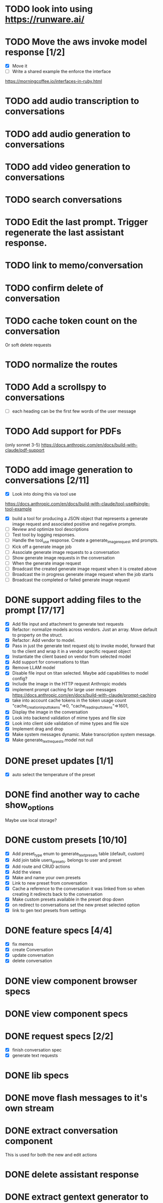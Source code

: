 :PROPERTIES:
:CATEGORY: tmp
:END:
* TODO look into using https://runware.ai/
* TODO Move the aws invoke model response [1/2]
  - [X] Move it
  - [ ] Write a shared example the enforce the interface
  https://morningcoffee.io/interfaces-in-ruby.html
* TODO add audio transcription to conversations
* TODO add audio generation to conversations
* TODO add video generation to conversations
* TODO search conversations
* TODO Edit the last prompt. Trigger regenerate the last assistant response.
* TODO link to memo/conversation
* TODO confirm delete of conversation
* TODO cache token count on the conversation
  Or soft delete requests
* TODO normalize the routes
* TODO Add a scrollspy to conversations
  - [ ] each heading can be the first few words of the user message
* TODO Add support for PDFs
  (only sonnet 3-5)
  https://docs.anthropic.com/en/docs/build-with-claude/pdf-support
* TODO add image generation to conversations [2/11]
  - [X] Look into doing this via tool use
  https://docs.anthropic.com/en/docs/build-with-claude/tool-use#single-tool-example
  - [X] build a tool for producing a JSON object that represents a generate
    image request and associated positive and negative prompts.
  - [ ] Review and optimize tool descriptions
  - [ ] Test tool by logging responses.
  - [ ] Handle the tool_use response. Create a generate_image_request and
    prompts.
  - [ ] Kick off a generate image job
  - [ ] Associate generate image requests to a conversation
  - [ ] Show generate image requests in the conversation
  - [ ] When the generate image request 
  - [ ] Broadcast the created generate image request when it is created above
  - [ ] Broadcast the in progress generate image request when the job starts
  - [ ] Broadcast the completed or failed generate image request
* DONE support adding files to the prompt [17/17]
CLOSED: [2025-01-27 Mon 20:52]
  - [X] Add file input and attachment to generate text requests
  - [X] Refactor: normalize models across vendors. Just an array. Move default
    to property on the struct.
  - [X] Refactor: Add vendor to model.
  - [X] Pass in just the generate text request obj to invoke model, forward that
    to the client and wrap it in a vendor specific request object
  - [X] Instantiate the client based on vendor from selected model
  - [X] Add support for conversations to titan
  - [X] Remove LLAM model
  - [X] Disable file input on titan selected. Maybe add capabilities to model config?
  - [X] Include the image in the HTTP request Anthropic models
  - [X] implement prompt caching for large user messages
        https://docs.anthropic.com/en/docs/build-with-claude/prompt-caching
  - [X] take into account cache tokens in the token usage count
        "cache_creation_input_tokens"=>0, "cache_read_input_tokens"=>1601,
  - [X] Display the image in the conversation
  - [X] Look into backend validation of mime types and file size
  - [X] Look into client side validation of mime types and file size
  - [X] Implement drag and drop
  - [X] Make system messages dynamic. Make transcription system message.
  - [X] Make generate_text_requests.model not null
* DONE preset updates [1/1]
CLOSED: [2025-01-20 Mon 13:49]
  - [X] auto select the temperature of the preset
* DONE find another way to cache show_options
CLOSED: [2025-01-19 Sun 20:24]
  Maybe use local storage?
* DONE custom presets [10/10]
CLOSED: [2025-01-18 Sat 23:49]
  - [X] Add preset_type enum to generate_text_presets table (default, custom)
  - [X] Add join table users_presets. belongs to user and preset
  - [X] Add route and CRUD actions
  - [X] Add the views
  - [X] Make and name your own presets
  - [X] Link to new preset from conversation
  - [X] Cache a reference to the conversation it was linked from so when
    creating it redirects back to the conversation
  - [X] Make custom presets available in the preset drop down
  - [X] on redirect to conversations set the new preset selected option
  - [X] link to gen text presets from settings
* DONE feature specs [4/4]
CLOSED: [2025-01-17 Fri 08:27]
  - [X] fix memos
  - [X] create Conversation
  - [X] update conversation
  - [X] delete conversation
* DONE view component browser specs
CLOSED: [2025-01-15 Wed 15:48]
* DONE view component specs
CLOSED: [2025-01-15 Wed 15:33]
* DONE request specs [2/2]
CLOSED: [2025-01-14 Tue 22:14]
  - [X] finish conversation spec
  - [X] generate text requests
* DONE lib specs
CLOSED: [2025-01-14 Tue 11:55]
* DONE move flash messages to it's own stream
CLOSED: [2025-01-05 Sun 22:20]
* DONE extract conversation component
CLOSED: [2024-12-29 Sun 19:07]
  This is used for both the new and edit actions
* DONE delete assistant response
CLOSED: [2025-01-12 Sun 16:08]
* DONE extract gentext generator to class
CLOSED: [2025-01-12 Sun 10:37]
* DONE Update total token count on successful generate requests
CLOSED: [2025-01-11 Sat 22:27]
* DONE Add model, temp and preset to query params after create redirect
CLOSED: [2025-01-11 Sat 20:45]
* DONE show token count for entire conversation
CLOSED: [2025-01-11 Sat 19:02]
* DONE turn meta data
CLOSED: [2025-01-11 Sat 14:58]
   Show model, preset, temp, token count
   - [X] Show info icon in the tray of the assistant response.
   - [X] On click, show the details
* DONE fix bug where button is still disabled after submitting on edit
CLOSED: [2025-01-11 Sat 09:53]
* DONE redirect to edit view on first generate text request response with a disabled form [11/11]
CLOSED: [2025-01-10 Fri 19:51]
  - [X] add accepts_nested_attributes_for generate_text_request to conversation
  - [X] Change the prompt form component to the conversation form component.
    Most of the fields will be for the generate text request
  - [X] Submit the form to the conversation post/put endpoints
  - [X] Redirect to conversation edit on create. Enqueue the GenerateTextJob
  - [X] Render the form and conversation turn components from the update action.
    Enqueue the GenerateTextJob
  - [X] Remove rendering the turbo streams from the generate text requests controller
  - [X] Remove the hack that sets the browser history state
  - [X] Make sure the title is editable
  - [X] Use the show_options query param
  - [X] Make sure generating text still works for memos
  - [X] Fix bug where creating memo enqueues two GenerateTextJobs
* DONE move the delete button out of the form slot
CLOSED: [2025-01-08 Wed 21:14]
* DONE Remove conversation::turn classes [8/8]
CLOSED: [2025-01-08 Wed 20:15]
  - [X] Use the gtrs in the conversation view. Refactor the
    conversation_turn_component to get the data from gtr. It will render both
    the user and assistant response
  - [X] Add the concept of pending_response to gtr. Use that to determine when
    to show the spinner
  - [X] Implement a to_message_turn method on gtr that will return a tuple of
    properly formatted user and assistant hashes that will be serialied for the
    http request
  - [X] For the exchange loop over the gtrs and call to_message_turn to produce
    the tuple of user, assistant response
  - [X] Delete the conversaion::turn objects
  - [X] Add enum to gtr (pending_response, complete, error)
  - [X] When the status is error, show an error message where the content would
    have been
  - [X] When the generate text job errors, update the gtr to error and broadcast
    the component. Do this in a exhausted retries block
* DONE refactor [11/11]
CLOSED: [2025-01-05 Sun 22:23]
  - [X] add response jsonb field to generate_text_requests
  - [X] update generate_text_request record with the full response.
    - This would be done in the GenerateTextJob
  - [X] when displaying the turns, do so from the generate text requests
    associated to the conversation.
    - Conversations has an turns method that maps each message or response to a
      Conversation::Turn object. Update this method to map each
      generate_text_request, in order by created_at, prompt and response. Use
      the helper method for the prompt. Use helper method on the
      response.content. Wrap the json blob in a InovkeModelResponse obj.
  - [X] refactor the concept of an exchange from the conversation jsonb field to
    being constructed from the generate_text_requests.
  - [X] Migrate existing conversation exchange to the associated
    generate_text_requests objects. Stub the token counts and what not.
  - [X] Remove code that updates the conversation from the conversations view.
  - [X] Can we remove the code that creates the conversation too? And ditch that
    form object?
  - [X] Update the browser push state history
    #+begin_src js
      window.history.pushState('converstion', 'Edit Conversation', '/users/3/conversations/3/edit');
    #+end_src
  - [X] Remove the code that updates the conversation from the memo feature.
  - [X] Consolidate memo conversation controller with conversations controller
  - [X] Drop the exchange column and remove the exchange attr
* DONE add conversation title [7/7]
CLOSED: [2025-01-03 Fri 14:53]
  - [X] Show the title at the top in a fixed container.
  - [X] Show form on click of edit icon (hide field) and put focus on input
  - [X] Hide form and show field when input loses focus
  - [X] Extract partial
  - [X] On update, render turbo stream partial
  - [X] add title to conversaions table
  - [X] set title default based on first message
* DONE preserve advanced options collapse state
CLOSED: [2024-12-31 Tue 23:45]
* DONE add coversation settings (eg, temperature, system prompt etc)
CLOSED: [2024-12-31 Tue 15:12]
* DONE add copy button to assistant response
CLOSED: [2024-12-29 Sun 19:35]
* DONE delete conversation
CLOSED: [2024-12-30 Mon 16:27]
  for those conversations not linked to a memo
* DONE fix unable to submit prompt after validation error
CLOSED: [2024-12-29 Sun 18:54]
  This form is still disabled I think
* DONE format content returned by llm
CLOSED: [2024-12-25 Wed 18:20]
* DONE add a spinner
CLOSED: [2024-12-23 Mon 21:54]
  Maybe this could be a placeholder component that is removed with the turbo
  stream response
* DONE disable input on submit [3/3]
CLOSED: [2024-12-22 Sun 19:34]
  - [X] disable the form on submit
  - [X] Move the onGenerateText event handler to the prompt form controller.
  - [X] On a successful conversation update, re-enable the form, and text input
* DONE Come up with something for new conversations
CLOSED: [2024-12-22 Sun 14:41]
* DONE Style edit page
CLOSED: [2024-12-20 Fri 14:37]
* DONE create conversation Turn component
CLOSED: [2024-11-26 Tue 14:14]
* DONE Add form to submit conversation [4/4]
CLOSED: [2024-12-13 Fri 15:15]
  - [X] Add form
  - [X] respond with user conversation turn over turbo stream
  - [X] respond with empty form as well that is disabled
  - [X] onGenerateText updates conversation with user prompt and assistant
        response. Enable the form on successful conversation update.
* DONE extract Turn to class
CLOSED: [2024-11-26 Tue 12:29]
